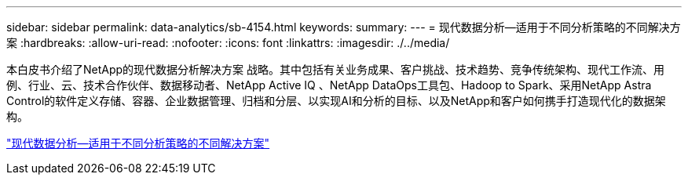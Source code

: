 ---
sidebar: sidebar 
permalink: data-analytics/sb-4154.html 
keywords:  
summary:  
---
= 现代数据分析—适用于不同分析策略的不同解决方案
:hardbreaks:
:allow-uri-read: 
:nofooter: 
:icons: font
:linkattrs: 
:imagesdir: ./../media/


[role="lead"]
本白皮书介绍了NetApp的现代数据分析解决方案 战略。其中包括有关业务成果、客户挑战、技术趋势、竞争传统架构、现代工作流、用例、行业、云、技术合作伙伴、数据移动者、NetApp Active IQ 、NetApp DataOps工具包、Hadoop to Spark、采用NetApp Astra Control的软件定义存储、容器、企业数据管理、归档和分层、以实现AI和分析的目标、以及NetApp和客户如何携手打造现代化的数据架构。

link:https://www.netapp.com/pdf.html?item=/media/58015-sb-4154.pdf["现代数据分析—适用于不同分析策略的不同解决方案"^]
